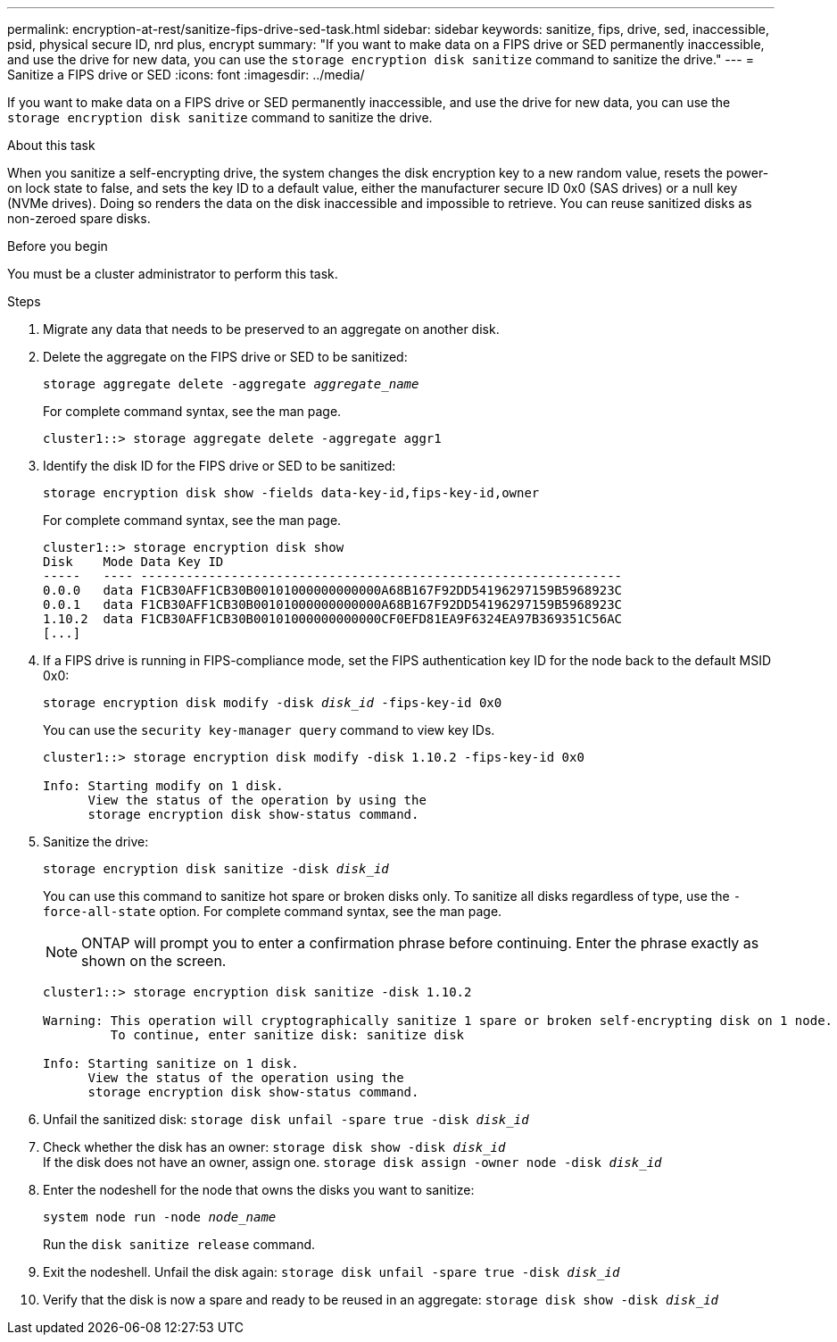 ---
permalink: encryption-at-rest/sanitize-fips-drive-sed-task.html
sidebar: sidebar
keywords: sanitize, fips, drive, sed, inaccessible, psid, physical secure ID, nrd plus, encrypt 
summary: "If you want to make data on a FIPS drive or SED permanently inaccessible, and use the drive for new data, you can use the `storage encryption disk sanitize` command to sanitize the drive."
---
= Sanitize a FIPS drive or SED
:icons: font
:imagesdir: ../media/

[.lead]
If you want to make data on a FIPS drive or SED permanently inaccessible, and use the drive for new data, you can use the `storage encryption disk sanitize` command to sanitize the drive.

.About this task

When you sanitize a self-encrypting drive, the system changes the disk encryption key to a new random value, resets the power-on lock state to false, and sets the key ID to a default value, either the manufacturer secure ID 0x0 (SAS drives) or a null key (NVMe drives). Doing so renders the data on the disk inaccessible and impossible to retrieve. You can reuse sanitized disks as non-zeroed spare disks.

.Before you begin

You must be a cluster administrator to perform this task.

.Steps

. Migrate any data that needs to be preserved to an aggregate on another disk.
. Delete the aggregate on the FIPS drive or SED to be sanitized:
+
`storage aggregate delete -aggregate _aggregate_name_`
+
For complete command syntax, see the man page.
+
----
cluster1::> storage aggregate delete -aggregate aggr1
----

. Identify the disk ID for the FIPS drive or SED to be sanitized:
+
`storage encryption disk show -fields data-key-id,fips-key-id,owner`
+
For complete command syntax, see the man page.
+
----
cluster1::> storage encryption disk show
Disk    Mode Data Key ID
-----   ---- ----------------------------------------------------------------
0.0.0   data F1CB30AFF1CB30B00101000000000000A68B167F92DD54196297159B5968923C
0.0.1   data F1CB30AFF1CB30B00101000000000000A68B167F92DD54196297159B5968923C
1.10.2  data F1CB30AFF1CB30B00101000000000000CF0EFD81EA9F6324EA97B369351C56AC
[...]
----
. If a FIPS drive is running in FIPS-compliance mode, set the FIPS authentication key ID for the node back to the default MSID 0x0:
+
`storage encryption disk modify -disk _disk_id_ -fips-key-id 0x0`
+
You can use the `security key-manager query` command to view key IDs.
+
----
cluster1::> storage encryption disk modify -disk 1.10.2 -fips-key-id 0x0

Info: Starting modify on 1 disk.
      View the status of the operation by using the
      storage encryption disk show-status command.
----
+
. Sanitize the drive:
+
`storage encryption disk sanitize -disk _disk_id_`
+
You can use this command to sanitize hot spare or broken disks only. To sanitize all disks regardless of type, use the `-force-all-state` option. For complete command syntax, see the man page.
+
[NOTE]
ONTAP will prompt you to enter a confirmation phrase before continuing. Enter the phrase exactly as shown on the screen.
+
----
cluster1::> storage encryption disk sanitize -disk 1.10.2

Warning: This operation will cryptographically sanitize 1 spare or broken self-encrypting disk on 1 node.
         To continue, enter sanitize disk: sanitize disk

Info: Starting sanitize on 1 disk.
      View the status of the operation using the
      storage encryption disk show-status command.
----
. Unfail the sanitized disk:
`storage disk unfail -spare true -disk _disk_id_`
. Check whether the disk has an owner:
`storage disk show -disk _disk_id_`
 +
 If the disk does not have an owner, assign one. 
`storage disk assign -owner node -disk _disk_id_`
. Enter the nodeshell for the node that owns the disks you want to sanitize:
+
`system node run -node _node_name_`
+
Run the `disk sanitize release` command.
. Exit the nodeshell. Unfail the disk again:
`storage disk unfail -spare true -disk _disk_id_`
. Verify that the disk is now a spare and ready to be reused in an aggregate:
`storage disk show -disk _disk_id_`

// 21 june 2024, ONTAPDOC-2095